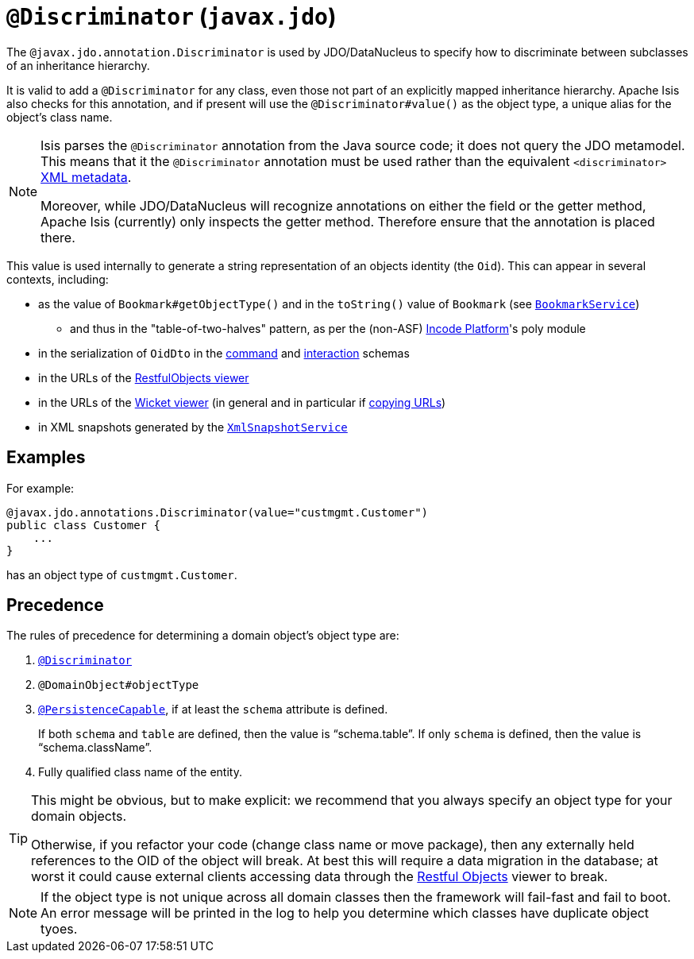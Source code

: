 = `@Discriminator` (`javax.jdo`)

:Notice: Licensed to the Apache Software Foundation (ASF) under one or more contributor license agreements. See the NOTICE file distributed with this work for additional information regarding copyright ownership. The ASF licenses this file to you under the Apache License, Version 2.0 (the "License"); you may not use this file except in compliance with the License. You may obtain a copy of the License at. http://www.apache.org/licenses/LICENSE-2.0 . Unless required by applicable law or agreed to in writing, software distributed under the License is distributed on an "AS IS" BASIS, WITHOUT WARRANTIES OR  CONDITIONS OF ANY KIND, either express or implied. See the License for the specific language governing permissions and limitations under the License.



The `@javax.jdo.annotation.Discriminator` is used by JDO/DataNucleus to specify how to discriminate between subclasses of an inheritance hierarchy.

It is valid to add a `@Discriminator` for any class, even those not part of an explicitly mapped inheritance hierarchy.  Apache Isis also checks for this annotation, and if present will use the `@Discriminator#value()` as the object type, a unique alias for the object's class name.

[NOTE]
====
Isis parses the `@Discriminator` annotation from the Java source code; it does not query the JDO metamodel.  This means that it the `@Discriminator` annotation must be used rather than the equivalent `<discriminator>` link:http://www.datanucleus.org/products/accessplatform_4_0/jdo/orm/inheritance.html[XML metadata].

Moreover, while JDO/DataNucleus will recognize annotations on either the field or the getter method, Apache Isis (currently) only inspects the getter method.  Therefore ensure that the annotation is placed there.
====

This value is used internally to generate a string representation of an objects identity (the `Oid`).
This can appear in several contexts, including:

* as the value of `Bookmark#getObjectType()` and in the `toString()` value of `Bookmark`
 (see xref:refguide:applib-svc:BookmarkService.adoc[`BookmarkService`])
 ** and thus in the "table-of-two-halves" pattern, as per the (non-ASF) link:https://platform.incode.org[Incode Platform^]'s poly module
* in the serialization of `OidDto` in the xref:refguide:schema:cmd[command] and xref:refguide:schema:about.adoc#ixn.adoc[interaction] schemas
* in the URLs of the xref:vro:ROOT:about.adoc[RestfulObjects viewer]
* in the URLs of the xref:vw:ROOT:about.adoc[Wicket viewer] (in general and in particular if xref:vw:ROOT:features.adoc#hints-and-copy-url[copying URLs])
* in XML snapshots generated by the xref:refguide:applib-svc:XmlSnapshotService.adoc[`XmlSnapshotService`]



== Examples

For example:

[source,java]
----
@javax.jdo.annotations.Discriminator(value="custmgmt.Customer")
public class Customer {
    ...
}
----

has an object type of `custmgmt.Customer`.


== Precedence

The rules of precedence for determining a domain object's object type are:

1. xref:refguide:applib-ant:Discriminator.adoc[`@Discriminator`]
2. `@DomainObject#objectType`
3. xref:refguide:applib-ant:PersistenceCapable.adoc[`@PersistenceCapable`], if at least the `schema` attribute is defined.  +
+
If both `schema` and `table` are defined, then the value is "`schema.table`".
If only `schema` is defined, then the value is "`schema.className`".

4. Fully qualified class name of the entity.


[TIP]
====
This might be obvious, but to make explicit: we recommend that you always specify an object type for your domain objects.

Otherwise, if you refactor your code (change class name or move package), then any externally held references to the OID of the object will break.
At best this will require a data migration in the database; at worst it could cause external clients accessing data through the xref:vro:ROOT:about.adoc[Restful Objects] viewer to break.
====


[NOTE]
====
If the object type is not unique across all domain classes then the framework will fail-fast and fail to boot.  An error message will be printed in the log to help you determine which classes have duplicate object tyoes.
====
